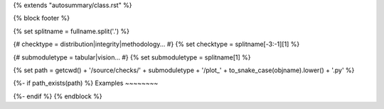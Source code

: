 {% extends "autosummary/class.rst" %}

{% block footer %}

{% set splitname = fullname.split('.') %}

{# checktype = distribution|integrity|methodology... #}
{% set checktype = splitname[-3:-1][1] %}

{# submoduletype = tabular|vision... #}
{% set submoduletype = splitname[1] %}

{% set path = getcwd() + '/source/checks/' + submoduletype + '/plot_' + to_snake_case(objname).lower() + '.py' %}

{%- if path_exists(path) %}
Examples
~~~~~~~~

.. raw:: html

    <div class="sphx-glr-thumbcontainer">

.. only:: html

 .. figure:: /checks_gallery/{{ submoduletype }}/images/thumb/sphx_glr_plot_{{ to_snake_case(objname).lower() }}_thumb.png
     :alt: {{ objname }}

     :ref:`sphx_glr_checks_gallery_{{submoduletype}}_plot_{{ to_snake_case(objname).lower() }}.py`

.. raw:: html

    </div>
    <div style="clear:both"></div>
{%- endif %}
{% endblock %}
